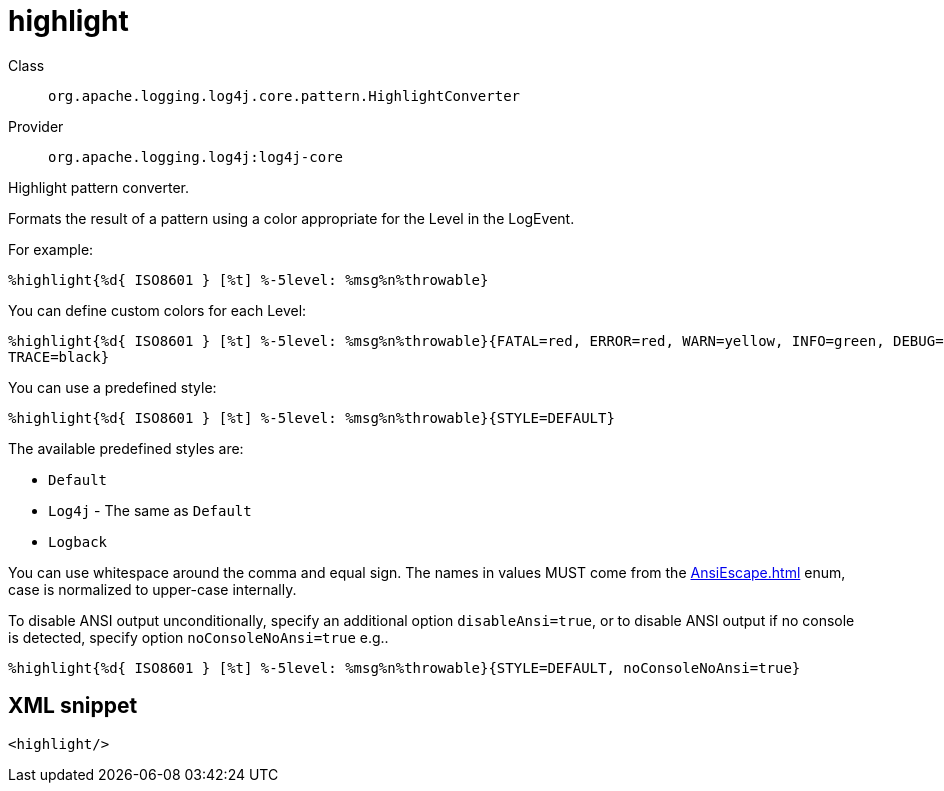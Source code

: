 ////
Licensed to the Apache Software Foundation (ASF) under one or more
contributor license agreements. See the NOTICE file distributed with
this work for additional information regarding copyright ownership.
The ASF licenses this file to You under the Apache License, Version 2.0
(the "License"); you may not use this file except in compliance with
the License. You may obtain a copy of the License at

    https://www.apache.org/licenses/LICENSE-2.0

Unless required by applicable law or agreed to in writing, software
distributed under the License is distributed on an "AS IS" BASIS,
WITHOUT WARRANTIES OR CONDITIONS OF ANY KIND, either express or implied.
See the License for the specific language governing permissions and
limitations under the License.
////
[#org_apache_logging_log4j_core_pattern_HighlightConverter]
= highlight

Class:: `org.apache.logging.log4j.core.pattern.HighlightConverter`
Provider:: `org.apache.logging.log4j:log4j-core`

Highlight pattern converter.

Formats the result of a pattern using a color appropriate for the Level in the LogEvent.

For example:

[source,java]
----
%highlight{%d{ ISO8601 } [%t] %-5level: %msg%n%throwable}
----

You can define custom colors for each Level:

[source,java]
----
%highlight{%d{ ISO8601 } [%t] %-5level: %msg%n%throwable}{FATAL=red, ERROR=red, WARN=yellow, INFO=green, DEBUG=cyan,
TRACE=black}
----

You can use a predefined style:

[source,java]
----
%highlight{%d{ ISO8601 } [%t] %-5level: %msg%n%throwable}{STYLE=DEFAULT}
----

The available predefined styles are:

* `Default`
* `Log4j` - The same as `Default`
* `Logback`

You can use whitespace around the comma and equal sign.
The names in values MUST come from the xref:AnsiEscape.adoc[] enum, case is normalized to upper-case internally.

To disable ANSI output unconditionally, specify an additional option `disableAnsi=true`, or to disable ANSI output if no console is detected, specify option `noConsoleNoAnsi=true` e.g..

[source,java]
----
%highlight{%d{ ISO8601 } [%t] %-5level: %msg%n%throwable}{STYLE=DEFAULT, noConsoleNoAnsi=true}
----

[#org_apache_logging_log4j_core_pattern_HighlightConverter-XML-snippet]
== XML snippet
[source, xml]
----
<highlight/>
----
